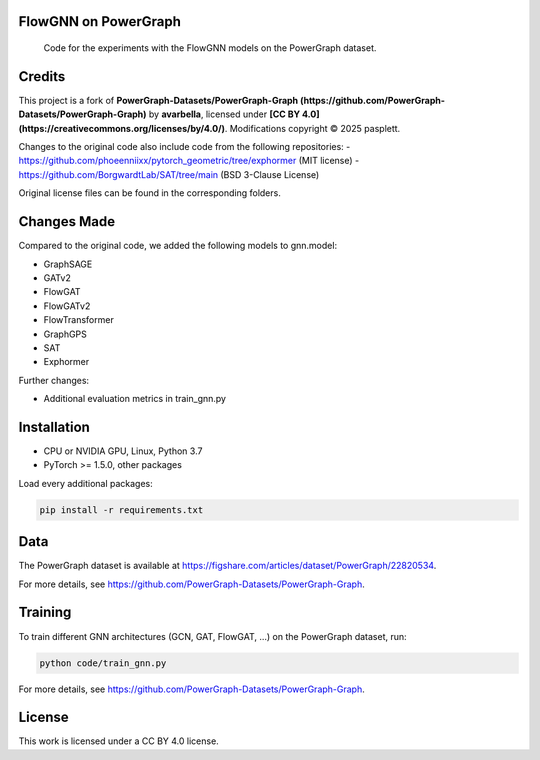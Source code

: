 ==============
FlowGNN on PowerGraph
==============


    Code for the experiments with the FlowGNN models on the PowerGraph dataset.


==============
Credits
==============

This project is a fork of **PowerGraph-Datasets/PowerGraph-Graph (https://github.com/PowerGraph-Datasets/PowerGraph-Graph)** by **avarbella**,
licensed under **[CC BY 4.0](https://creativecommons.org/licenses/by/4.0/)**.
Modifications copyright © 2025 pasplett.

Changes to the original code also include code from the following repositories:
- https://github.com/phoeenniixx/pytorch_geometric/tree/exphormer (MIT license)
- https://github.com/BorgwardtLab/SAT/tree/main (BSD 3-Clause License)

Original license files can be found in the corresponding folders.

==============
Changes Made
==============

Compared to the original code, we added the following models to gnn.model:

- GraphSAGE
- GATv2
- FlowGAT
- FlowGATv2
- FlowTransformer
- GraphGPS
- SAT
- Exphormer

Further changes:

- Additional evaluation metrics in train_gnn.py

==============
Installation
==============

- CPU or NVIDIA GPU, Linux, Python 3.7
- PyTorch >= 1.5.0, other packages

Load every additional packages:

.. code-block:: python

   pip install -r requirements.txt


==============
Data
==============

The PowerGraph dataset is available at https://figshare.com/articles/dataset/PowerGraph/22820534.

For more details, see https://github.com/PowerGraph-Datasets/PowerGraph-Graph.

==============
Training
==============

To train different GNN architectures  (GCN, GAT, FlowGAT, ...) on the PowerGraph dataset, run:

.. code-block:: python

    python code/train_gnn.py

For more details, see https://github.com/PowerGraph-Datasets/PowerGraph-Graph.

==============
License
==============

This work is licensed under a CC BY 4.0 license.